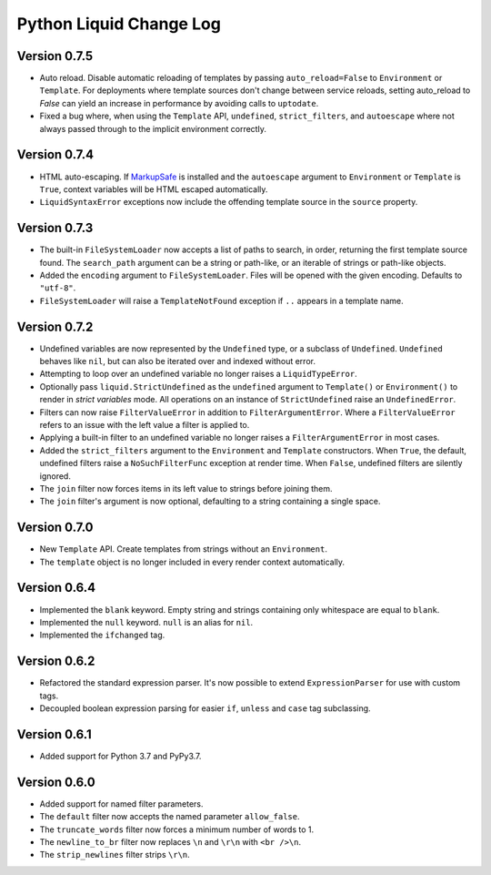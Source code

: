 Python Liquid Change Log
========================

Version 0.7.5
-------------

- Auto reload. Disable automatic reloading of templates by passing ``auto_reload=False``
  to ``Environment`` or ``Template``. For deployments where template sources don't
  change between service reloads, setting auto_reload to `False` can yield an increase
  in performance by avoiding calls to ``uptodate``.
- Fixed a bug where, when using the ``Template`` API, ``undefined``, ``strict_filters``,
  and ``autoescape`` where not always passed through to the implicit environment
  correctly.

Version 0.7.4
-------------

.. _MarkupSafe: https://github.com/pallets/markupsafe

- HTML auto-escaping. If `MarkupSafe`_ is installed and the ``autoescape`` argument to
  ``Environment`` or ``Template`` is ``True``, context variables will be HTML escaped
  automatically.
- ``LiquidSyntaxError`` exceptions now include the offending template source in the
  ``source`` property.

Version 0.7.3
-------------

- The built-in ``FileSystemLoader`` now accepts a list of paths to search, in order,
  returning the first template source found. The ``search_path`` argument can be a
  string or path-like, or an iterable of strings or path-like objects.
- Added the ``encoding`` argument to ``FileSystemLoader``. Files will be opened with the
  given encoding. Defaults to ``"utf-8"``.
- ``FileSystemLoader`` will raise a ``TemplateNotFound`` exception if ``..`` appears in
  a template name.

Version 0.7.2
-------------

- Undefined variables are now represented by the ``Undefined`` type, or a subclass of 
  ``Undefined``. ``Undefined`` behaves like ``nil``, but can also be iterated over and
  indexed without error.
- Attempting to loop over an undefined variable no longer raises a ``LiquidTypeError``.
- Optionally pass ``liquid.StrictUndefined`` as the ``undefined`` argument to
  ``Template()`` or ``Environment()`` to render in `strict variables` mode. All
  operations on an instance of ``StrictUndefined`` raise an ``UndefinedError``.
- Filters can now raise ``FilterValueError`` in addition to ``FilterArgumentError``.
  Where a ``FilterValueError`` refers to an issue with the left value a filter is
  applied to.
- Applying a built-in filter to an undefined variable no longer raises a
  ``FilterArgumentError`` in most cases.
- Added the ``strict_filters`` argument to the ``Environment`` and ``Template``
  constructors. When ``True``, the default, undefined filters raise a
  ``NoSuchFilterFunc`` exception at render time. When ``False``, undefined filters are
  silently ignored.
- The ``join`` filter now forces items in its left value to strings before joining them.
- The ``join`` filter's argument is now optional, defaulting to a string containing a 
  single space.


Version 0.7.0
-------------

- New ``Template`` API. Create templates from strings without an ``Environment``.
- The ``template`` object is no longer included in every render context automatically.

Version 0.6.4
-------------

- Implemented the ``blank`` keyword. Empty string and strings containing only whitespace
  are equal to ``blank``.
- Implemented the ``null`` keyword. ``null`` is an alias for ``nil``.
- Implemented the ``ifchanged`` tag.

Version 0.6.2
-------------

- Refactored the standard expression parser. It's now possible to extend 
  ``ExpressionParser`` for use with custom tags.
- Decoupled boolean expression parsing for easier ``if``, ``unless`` and ``case`` tag
  subclassing.

Version 0.6.1
-------------

- Added support for Python 3.7 and PyPy3.7.


Version 0.6.0
-------------

- Added support for named filter parameters.
- The ``default`` filter now accepts the named parameter ``allow_false``.
- The ``truncate_words`` filter now forces a minimum number of words to 1.
- The ``newline_to_br`` filter now replaces ``\n`` and ``\r\n`` with ``<br />\n``.
- The ``strip_newlines`` filter strips ``\r\n``.
  